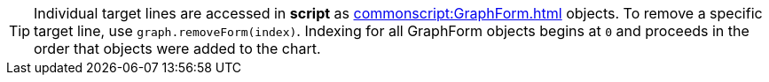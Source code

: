TIP: Individual target lines are accessed in *script* as  xref:commonscript:GraphForm.adoc[] objects. To remove a specific target line, use `graph.removeForm(index)`. Indexing for all GraphForm objects begins at `0` and proceeds in the order that objects were added to the chart.